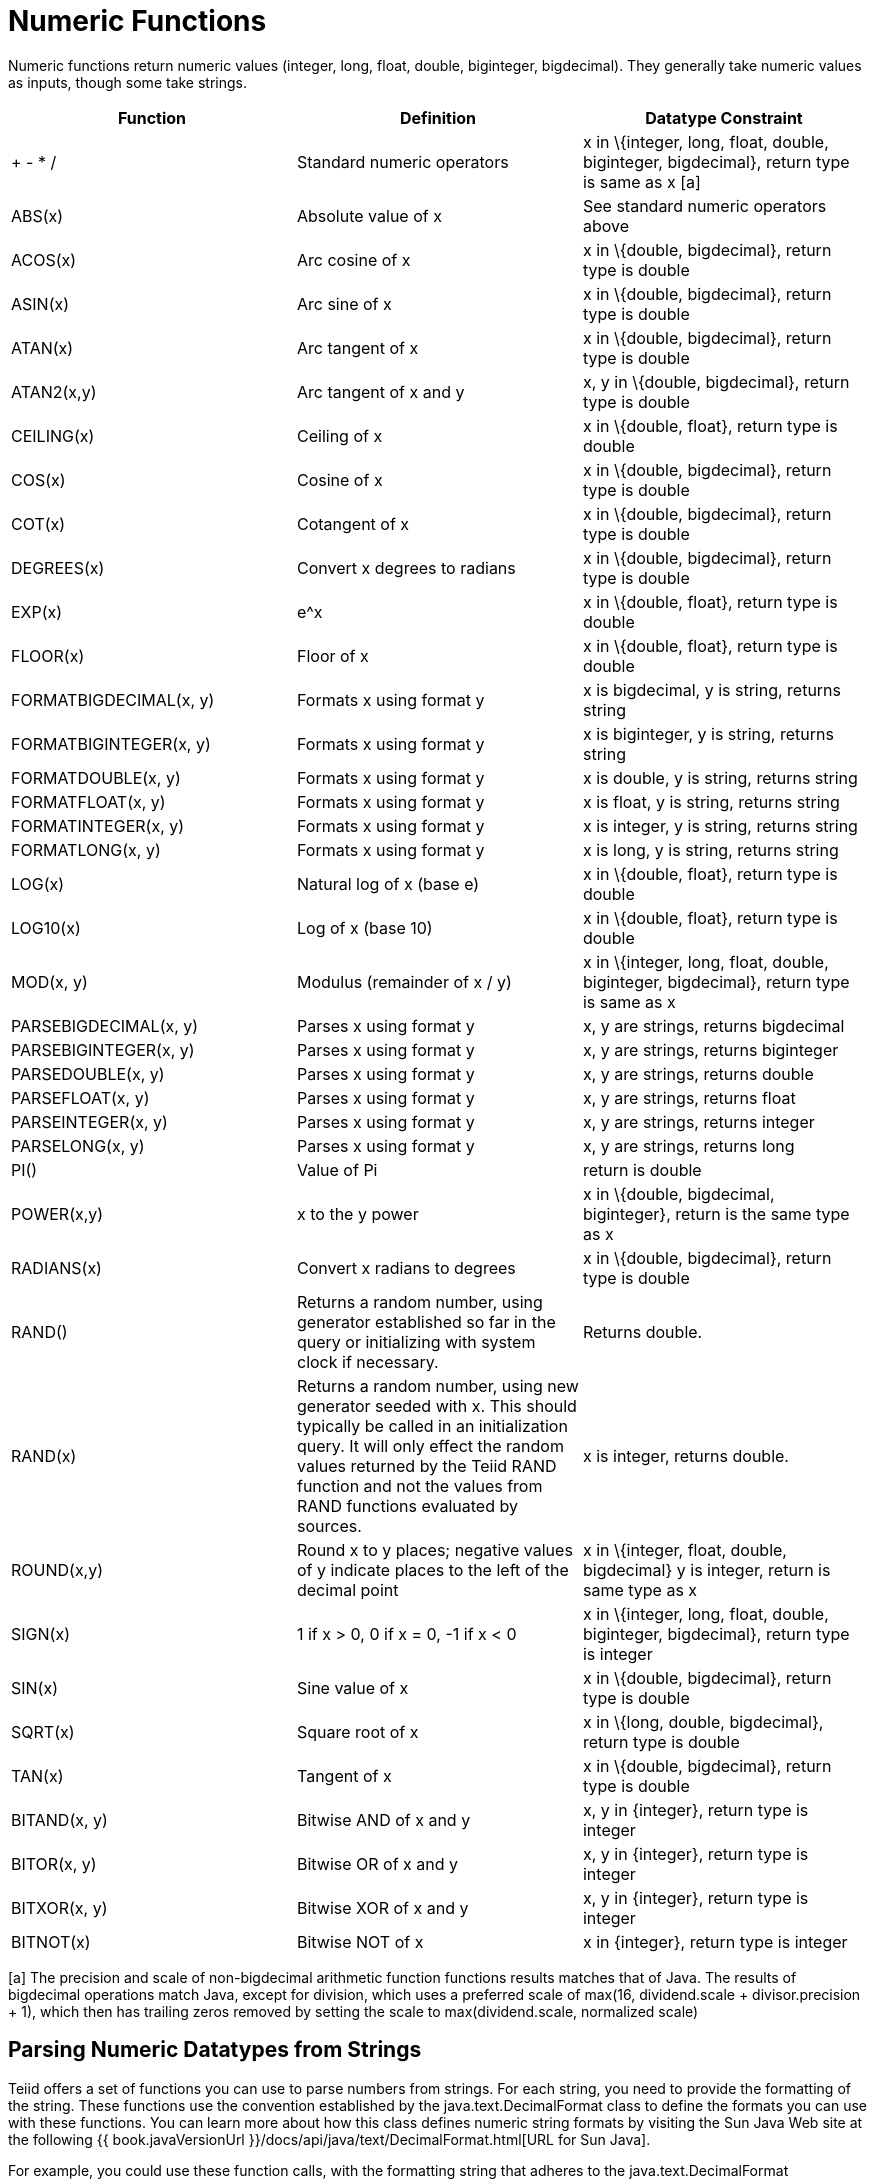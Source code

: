 
= Numeric Functions

Numeric functions return numeric values (integer, long, float, double, biginteger, bigdecimal). They generally take numeric values as inputs, though some take strings.

|===
|Function |Definition |Datatype Constraint

|+ - * /
|Standard numeric operators
|x in \{integer, long, float, double, biginteger, bigdecimal}, return type is same as x [a]

|ABS(x)
|Absolute value of x
|See standard numeric operators above

|ACOS(x)
|Arc cosine of x
|x in \{double, bigdecimal}, return type is double

|ASIN(x)
|Arc sine of x
|x in \{double, bigdecimal}, return type is double

|ATAN(x)
|Arc tangent of x
|x in \{double, bigdecimal}, return type is double

|ATAN2(x,y)
|Arc tangent of x and y
|x, y in \{double, bigdecimal}, return type is double

|CEILING(x)
|Ceiling of x
|x in \{double, float}, return type is double

|COS(x)
|Cosine of x
|x in \{double, bigdecimal}, return type is double

|COT(x)
|Cotangent of x
|x in \{double, bigdecimal}, return type is double

|DEGREES(x)
|Convert x degrees to radians
|x in \{double, bigdecimal}, return type is double

|EXP(x)
|e^x
|x in \{double, float}, return type is double

|FLOOR(x)
|Floor of x
|x in \{double, float}, return type is double

|FORMATBIGDECIMAL(x, y)
|Formats x using format y
|x is bigdecimal, y is string, returns string

|FORMATBIGINTEGER(x, y)
|Formats x using format y
|x is biginteger, y is string, returns string

|FORMATDOUBLE(x, y)
|Formats x using format y
|x is double, y is string, returns string

|FORMATFLOAT(x, y)
|Formats x using format y
|x is float, y is string, returns string

|FORMATINTEGER(x, y)
|Formats x using format y
|x is integer, y is string, returns string

|FORMATLONG(x, y)
|Formats x using format y
|x is long, y is string, returns string

|LOG(x)
|Natural log of x (base e)
|x in \{double, float}, return type is double

|LOG10(x)
|Log of x (base 10)
|x in \{double, float}, return type is double

|MOD(x, y)
|Modulus (remainder of x / y)
|x in \{integer, long, float, double, biginteger, bigdecimal}, return type is same as x

|PARSEBIGDECIMAL(x, y)
|Parses x using format y
|x, y are strings, returns bigdecimal

|PARSEBIGINTEGER(x, y)
|Parses x using format y
|x, y are strings, returns biginteger

|PARSEDOUBLE(x, y)
|Parses x using format y
|x, y are strings, returns double

|PARSEFLOAT(x, y)
|Parses x using format y
|x, y are strings, returns float

|PARSEINTEGER(x, y)
|Parses x using format y
|x, y are strings, returns integer

|PARSELONG(x, y)
|Parses x using format y
|x, y are strings, returns long

|PI()
|Value of Pi
|return is double

|POWER(x,y)
|x to the y power
|x in \{double, bigdecimal, biginteger}, return is the same type as x

|RADIANS(x)
|Convert x radians to degrees
|x in \{double, bigdecimal}, return type is double

|RAND()
|Returns a random number, using generator established so far in the query or initializing with system clock if necessary.
|Returns double.

|RAND(x)
|Returns a random number, using new generator seeded with x.  This should typically be called in an initialization query.  
It will only effect the random values returned by the Teiid RAND function and not the values from RAND functions evaluated by sources.
|x is integer, returns double.

|ROUND(x,y)
|Round x to y places; negative values of y indicate places to the left of the decimal point
|x in \{integer, float, double, bigdecimal} y is integer, return is same type as x

|SIGN(x)
|1 if x > 0, 0 if x = 0, -1 if x < 0
|x in \{integer, long, float, double, biginteger, bigdecimal}, return type is integer

|SIN(x)
|Sine value of x
|x in \{double, bigdecimal}, return type is double

|SQRT(x)
|Square root of x
|x in \{long, double, bigdecimal}, return type is double

|TAN(x)
|Tangent of x
|x in \{double, bigdecimal}, return type is double

|BITAND(x, y)
|Bitwise AND of x and y
|x, y in \{integer}, return type is integer

|BITOR(x, y)
|Bitwise OR of x and y
|x, y in \{integer}, return type is integer

|BITXOR(x, y)
|Bitwise XOR of x and y
|x, y in \{integer}, return type is integer

|BITNOT(x)
|Bitwise NOT of x
|x in \{integer}, return type is integer
|===

[a] The precision and scale of non-bigdecimal arithmetic function functions results matches that of Java. The results of bigdecimal operations match Java, except for division, which uses a preferred scale of max(16, dividend.scale + divisor.precision + 1), which then has trailing zeros removed by setting the scale to max(dividend.scale, normalized scale)

== Parsing Numeric Datatypes from Strings

Teiid offers a set of functions you can use to parse numbers from strings. For each string, you need to provide the formatting of the string. These functions use the convention established by the java.text.DecimalFormat class to define the formats you can use with these functions. You can learn more about how this class defines numeric string formats by visiting the Sun Java Web site at the following {{ book.javaVersionUrl }}/docs/api/java/text/DecimalFormat.html[URL for Sun Java].

For example, you could use these function calls, with the formatting string that adheres to the java.text.DecimalFormat convention, to parse strings and return the datatype you need:

|===
|Input String |Function Call to Format String |Output Value |Output Datatype

|'$25.30'
|parseDouble(cost, '$#,##0.00;($#,##0.00)')
|25.3
|double

|'25%'
|parseFloat(percent, '#,##0%')
|25
|float

|'2,534.1'
|parseFloat(total, '#,##0.###;-#,##0.###')
|2534.1
|float

|'1.234E3'
|parseLong(amt, '0.###E0')
|1234
|long

|'1,234,567'
|parseInteger(total, '#,##0;-#,##0')
|1234567
|integer
|===

== Formatting Numeric Datatypes as Strings

Teiid offers a set of functions you can use to convert numeric datatypes into strings. For each string, you need to provide the formatting. These functions use the convention established within the java.text.DecimalFormat class to define the formats you can use with these functions. You can learn more about how this class defines numeric string formats by visiting the Sun Java Web site at the following {{ book.javaVersionUrl }}/docs/api/java/text/DecimalFormat.html[URL for Sun Java] .

For example, you could use these function calls, with the formatting string that adheres to the java.text.DecimalFormat convention, to format the numeric datatypes into strings:

|===
|Input Value |Input Datatype |Function Call to Format String |Output String

|25.3
|double
|formatDouble(cost, '$#,##0.00;($#,##0.00)')
|'$25.30'

|25
|float
|formatFloat(percent, '#,##0%')
|'25%'

|2534.1
|float
|formatFloat(total, '#,##0.###;-#,##0.###')
|'2,534.1'

|1234
|long
|formatLong(amt, '0.###E0')
|'1.234E3'

|1234567
|integer
|formatInteger(total, '#,##0;-#,##0')
|'1,234,567'
|===

